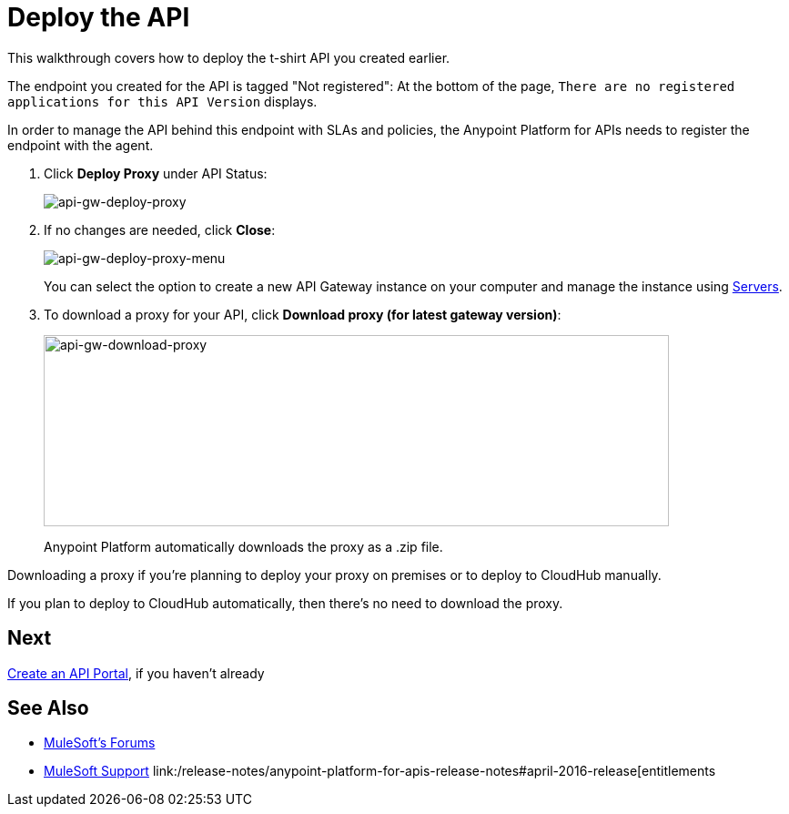= Deploy the API
:keywords: api, gateway, apikit, deploy

This walkthrough covers how to deploy the t-shirt API you created earlier. 

The endpoint you created for the API is tagged  "Not registered": At the bottom of the page, `There are no registered applications for this API Version` displays.

In order to manage the API behind this endpoint with SLAs and policies, the Anypoint Platform for APIs needs to register the endpoint with the agent.

. Click *Deploy Proxy* under API Status:
+
image:api-gw-deploy-proxy.png[api-gw-deploy-proxy]
+
. If no changes are needed, click *Close*:
+
image:api-gw-deploy-proxy-menu.png[api-gw-deploy-proxy-menu]
+
You can select the option to create a new API Gateway instance on your computer and manage the instance using link:/runtime-manager/managing-servers#add-a-server[Servers].
+
. To download a proxy for your API, click *Download proxy (for latest gateway version)*:
+
image:api-gw-download-proxy.png[api-gw-download-proxy,height=210,width=687]
+
Anypoint Platform automatically downloads the proxy as a .zip file.

Downloading a proxy if you're planning to deploy your proxy on premises or to deploy to CloudHub manually.

If you plan to deploy to CloudHub automatically, then there's no need to download the proxy.

== Next

link:/anypoint-platform-for-apis/walkthrough-engage[Create an API Portal], if you haven't already


== See Also

* link:http://forums.mulesoft.com[MuleSoft's Forums]
* link:https://www.mulesoft.com/support-and-services/mule-esb-support-license-subscription[MuleSoft Support]
link:/release-notes/anypoint-platform-for-apis-release-notes#april-2016-release[entitlements
